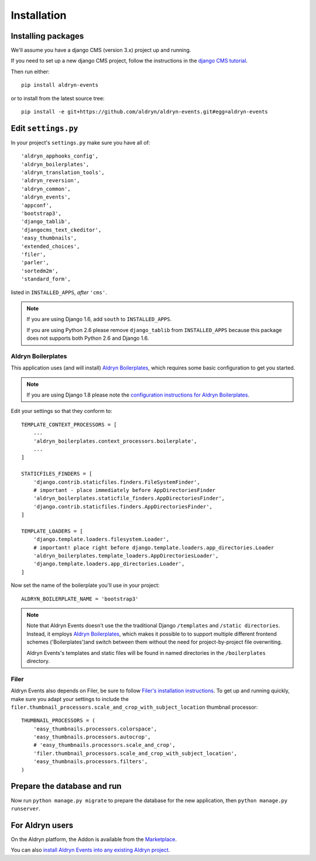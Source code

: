 ############
Installation
############


*******************
Installing packages
*******************

We'll assume you have a django CMS (version 3.x) project up and running.

If you need to set up a new django CMS project, follow the instructions in the `django CMS tutorial
<http://docs.django-cms.org/en/develop/introduction/install.html>`_.

Then run either::

    pip install aldryn-events

or to install from the latest source tree::

    pip install -e git+https://github.com/aldryn/aldryn-events.git#egg=aldryn-events


********************
Edit ``settings.py``
********************

In your project's ``settings.py`` make sure you have all of::

    'aldryn_apphooks_config',
    'aldryn_boilerplates',
    'aldryn_translation_tools',
    'aldryn_reversion',
    'aldryn_common',
    'aldryn_events',
    'appconf',
    'bootstrap3',
    'django_tablib',
    'djangocms_text_ckeditor',
    'easy_thumbnails',
    'extended_choices',
    'filer',
    'parler',
    'sortedm2m',
    'standard_form',

listed in ``INSTALLED_APPS``, *after* ``'cms'``.

.. note::
   If you are using Django 1.6, add ``south`` to  ``INSTALLED_APPS``.

   If you are using Python 2.6 please remove ``django_tablib`` from
   ``INSTALLED_APPS`` because this package does not supports both
   Python 2.6 and Django 1.6.


Aldryn Boilerplates
===================

This application uses (and will install) `Aldryn Boilerplates <https://github.com/aldryn/aldryn-boilerplates>`_,
which requires some basic configuration to get you started.

.. note::

    If you are using Django 1.8 please note the `configuration instructions for Aldryn Boilerplates
    <https://github.com/aldryn/aldryn-boilerplates#django-18>`_.

Edit your settings so that they conform to::

    TEMPLATE_CONTEXT_PROCESSORS = [
        ...
        'aldryn_boilerplates.context_processors.boilerplate',
        ...
    ]

    STATICFILES_FINDERS = [
        'django.contrib.staticfiles.finders.FileSystemFinder',
        # important - place immediately before AppDirectoriesFinder
        'aldryn_boilerplates.staticfile_finders.AppDirectoriesFinder',
        'django.contrib.staticfiles.finders.AppDirectoriesFinder',
    ]

    TEMPLATE_LOADERS = [
        'django.template.loaders.filesystem.Loader',
        # important! place right before django.template.loaders.app_directories.Loader
        'aldryn_boilerplates.template_loaders.AppDirectoriesLoader',
        'django.template.loaders.app_directories.Loader',
    ]

Now set the name of the boilerplate you'll use in your project::

    ALDRYN_BOILERPLATE_NAME = 'bootstrap3'

.. note::
   Note that Aldryn Events doesn't use the the traditional Django ``/templates`` and ``/static
   directories``. Instead, it employs `Aldryn Boilerplates
   <https://github.com/aldryn/aldryn-boilerplates>`_, which makes it possible to to support
   multiple different frontend schemes ('Boilerplates')and switch between them without the need for
   project-by-project file overwriting.

   Aldryn Events's templates and static files will be found in named directories in the
   ``/boilerplates`` directory.


Filer
=====

Aldryn Events also depends on Filer, be sure to follow
`Filer's installation instructions <http://django-filer.readthedocs.org/en/latest/installation.html>`_.
To get up and running quickly, make sure you adapt your settings to include the
``filer.thumbnail_processors.scale_and_crop_with_subject_location`` thumbnail processor: ::

    THUMBNAIL_PROCESSORS = (
        'easy_thumbnails.processors.colorspace',
        'easy_thumbnails.processors.autocrop',
        # 'easy_thumbnails.processors.scale_and_crop',
        'filer.thumbnail_processors.scale_and_crop_with_subject_location',
        'easy_thumbnails.processors.filters',
    )


****************************
Prepare the database and run
****************************

Now run ``python manage.py migrate`` to prepare the database for the new
application, then ``python manage.py runserver``.


****************
For Aldryn users
****************

On the Aldryn platform, the Addon is available from the `Marketplace
<http://www.aldryn.com/en/marketplace>`_.

You can also `install Aldryn Events into any existing Aldryn project
<https://control.aldryn.com/control/?select_project_for_addon=aldryn-events>`_.
